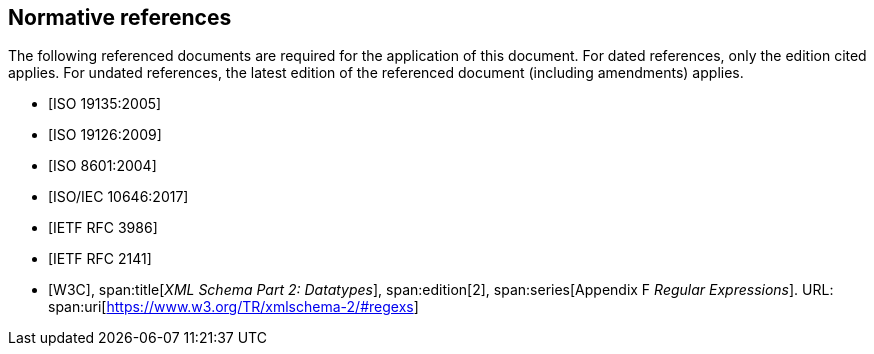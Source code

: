 [bibliography]
== Normative references

The following referenced documents are required for the application of this
document. For dated references, only the edition cited applies. For undated
references, the latest edition of the referenced document (including amendments)
applies.

* [[[ISO19135,ISO 19135:2005]]]

* [[[ISO19126,ISO 19126:2009]]]

* [[[ISO8601,ISO 8601:2004]]]

* [[[ISO10646,ISO/IEC 10646:2017]]]

* [[[RFC3986,IETF RFC 3986]]]

* [[[RFC2141,IETF RFC 2141]]]

* [[[W3C,W3C]]],
span:title[_XML Schema Part 2: Datatypes_],
span:edition[2],
span:series[Appendix F _Regular Expressions_]. URL: span:uri[https://www.w3.org/TR/xmlschema-2/#regexs]
